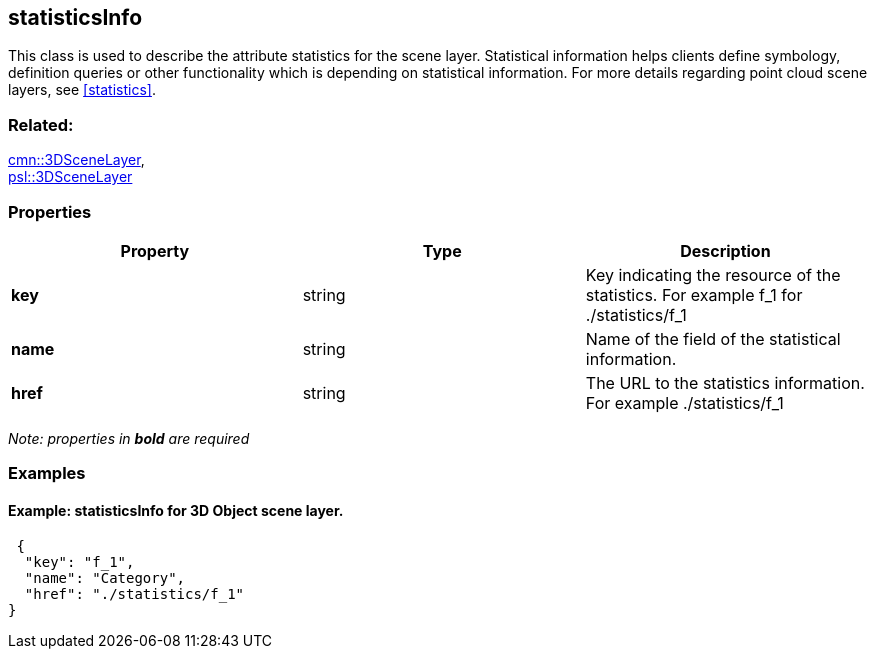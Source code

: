 == statisticsInfo

This class is used to describe the attribute statistics for the scene layer. Statistical information helps clients define symbology, definition queries or other functionality which is depending on statistical information. For more details regarding point cloud scene layers, see <<statistics>>.

=== Related:

link:3DSceneLayer.cmn.adoc[cmn::3DSceneLayer], +
link:3DSceneLayer.psl.adoc[psl::3DSceneLayer]

=== Properties

[width="100%",cols="34%,33%,33%",options="header",]
|===
|Property |Type |Description
|*key* |string |Key indicating the resource of the statistics. For
example f_1 for ./statistics/f_1

|*name* |string |Name of the field of the statistical information.

|*href* |string |The URL to the statistics information. For example
./statistics/f_1
|===

_Note: properties in *bold* are required_

=== Examples

==== Example: statisticsInfo for 3D Object scene layer.

[source,json]
----
 {
  "key": "f_1",
  "name": "Category",
  "href": "./statistics/f_1"
} 
----
